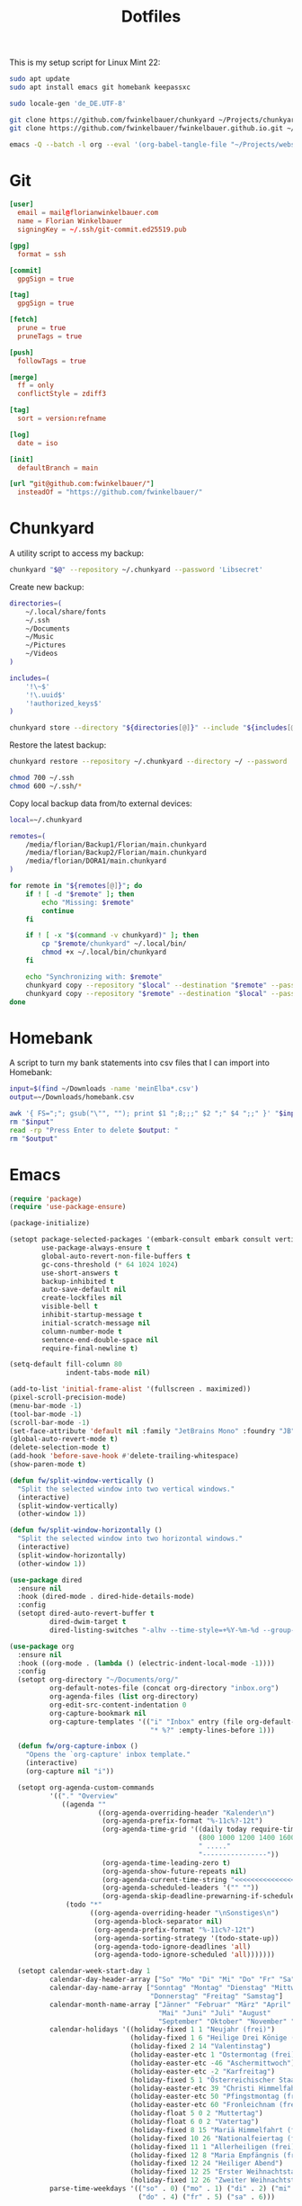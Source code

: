 #+TITLE: Dotfiles
#+STARTUP: content
#+PROPERTY: header-args :mkdirp yes

This is my setup script for Linux Mint 22:

#+begin_src sh
sudo apt update
sudo apt install emacs git homebank keepassxc

sudo locale-gen 'de_DE.UTF-8'

git clone https://github.com/fwinkelbauer/chunkyard ~/Projects/chunkyard
git clone https://github.com/fwinkelbauer/fwinkelbauer.github.io.git ~/Projects/website

emacs -Q --batch -l org --eval '(org-babel-tangle-file "~/Projects/website/content/notes/dotfiles.org")'
#+end_src

* Git

#+begin_src conf :tangle "~/.config/git/config"
[user]
  email = mail@florianwinkelbauer.com
  name = Florian Winkelbauer
  signingKey = ~/.ssh/git-commit.ed25519.pub

[gpg]
  format = ssh

[commit]
  gpgSign = true

[tag]
  gpgSign = true

[fetch]
  prune = true
  pruneTags = true

[push]
  followTags = true

[merge]
  ff = only
  conflictStyle = zdiff3

[tag]
  sort = version:refname

[log]
  date = iso

[init]
  defaultBranch = main

[url "git@github.com:fwinkelbauer/"]
  insteadOf = "https://github.com/fwinkelbauer/"
#+end_src

* Chunkyard

A utility script to access my backup:

#+begin_src sh :shebang "#!/bin/bash -eu" :tangle "~/.local/bin/my-backup"
chunkyard "$@" --repository ~/.chunkyard --password 'Libsecret'
#+end_src

Create new backup:

#+begin_src sh :shebang "#!/bin/bash -eu" :tangle "~/.local/bin/my-store"
directories=(
    ~/.local/share/fonts
    ~/.ssh
    ~/Documents
    ~/Music
    ~/Pictures
    ~/Videos
)

includes=(
    '!\~$'
    '!\.uuid$'
    '!authorized_keys$'
)

chunkyard store --directory "${directories[@]}" --include "${includes[@]}" --repository ~/.chunkyard --password 'Libsecret' "$@"
#+end_src

Restore the latest backup:

#+begin_src sh :shebang "#!/bin/bash -eu" :tangle "~/.local/bin/my-restore"
chunkyard restore --repository ~/.chunkyard --directory ~/ --password 'Libsecret' "$@"

chmod 700 ~/.ssh
chmod 600 ~/.ssh/*
#+end_src

Copy local backup data from/to external devices:

#+begin_src sh :shebang "#!/bin/bash -eu" :tangle "~/.local/bin/my-copy"
local=~/.chunkyard

remotes=(
    /media/florian/Backup1/Florian/main.chunkyard
    /media/florian/Backup2/Florian/main.chunkyard
    /media/florian/DORA1/main.chunkyard
)

for remote in "${remotes[@]}"; do
    if ! [ -d "$remote" ]; then
        echo "Missing: $remote"
        continue
    fi

    if ! [ -x "$(command -v chunkyard)" ]; then
        cp "$remote/chunkyard" ~/.local/bin/
        chmod +x ~/.local/bin/chunkyard
    fi

    echo "Synchronizing with: $remote"
    chunkyard copy --repository "$local" --destination "$remote" --password 'Libsecret' --last 20 "$@"
    chunkyard copy --repository "$remote" --destination "$local" --password 'Libsecret' --last 20 "$@"
done
#+end_src

* Homebank

A script to turn my bank statements into csv files that I can import into
Homebank:

#+begin_src sh :shebang "#!/bin/bash -eu" :tangle "~/.local/bin/my-homebank"
input=$(find ~/Downloads -name 'meinElba*.csv')
output=~/Downloads/homebank.csv

awk '{ FS=";"; gsub("\"", ""); print $1 ";8;;;" $2 ";" $4 ";;" }' "$input" > "$output"
rm "$input"
read -rp "Press Enter to delete $output: "
rm "$output"
#+end_src

* Emacs

#+begin_src emacs-lisp :tangle "~/.config/emacs/init.el"
(require 'package)
(require 'use-package-ensure)

(package-initialize)

(setopt package-selected-packages '(embark-consult embark consult vertico orderless magit modus-themes)
        use-package-always-ensure t
        global-auto-revert-non-file-buffers t
        gc-cons-threshold (* 64 1024 1024)
        use-short-answers t
        backup-inhibited t
        auto-save-default nil
        create-lockfiles nil
        visible-bell t
        inhibit-startup-message t
        initial-scratch-message nil
        column-number-mode t
        sentence-end-double-space nil
        require-final-newline t)

(setq-default fill-column 80
              indent-tabs-mode nil)

(add-to-list 'initial-frame-alist '(fullscreen . maximized))
(pixel-scroll-precision-mode)
(menu-bar-mode -1)
(tool-bar-mode -1)
(scroll-bar-mode -1)
(set-face-attribute 'default nil :family "JetBrains Mono" :foundry "JB" :slant 'normal :weight 'medium :height 120 :width 'normal)
(global-auto-revert-mode t)
(delete-selection-mode t)
(add-hook 'before-save-hook #'delete-trailing-whitespace)
(show-paren-mode t)

(defun fw/split-window-vertically ()
  "Split the selected window into two vertical windows."
  (interactive)
  (split-window-vertically)
  (other-window 1))

(defun fw/split-window-horizontally ()
  "Split the selected window into two horizontal windows."
  (interactive)
  (split-window-horizontally)
  (other-window 1))

(use-package dired
  :ensure nil
  :hook (dired-mode . dired-hide-details-mode)
  :config
  (setopt dired-auto-revert-buffer t
          dired-dwim-target t
          dired-listing-switches "-alhv --time-style=+%Y-%m-%d --group-directories-first"))

(use-package org
  :ensure nil
  :hook ((org-mode . (lambda () (electric-indent-local-mode -1))))
  :config
  (setopt org-directory "~/Documents/org/"
          org-default-notes-file (concat org-directory "inbox.org")
          org-agenda-files (list org-directory)
          org-edit-src-content-indentation 0
          org-capture-bookmark nil
          org-capture-templates '(("i" "Inbox" entry (file org-default-notes-file)
                                   "* %?" :empty-lines-before 1)))

  (defun fw/org-capture-inbox ()
    "Opens the `org-capture' inbox template."
    (interactive)
    (org-capture nil "i"))

  (setopt org-agenda-custom-commands
          '(("." "Overview"
             ((agenda ""
                      ((org-agenda-overriding-header "Kalender\n")
                       (org-agenda-prefix-format "%-11c%?-12t")
                       (org-agenda-time-grid '((daily today require-timed)
                                               (800 1000 1200 1400 1600 1800 2000)
                                               " ....."
                                               "----------------"))
                       (org-agenda-time-leading-zero t)
                       (org-agenda-show-future-repeats nil)
                       (org-agenda-current-time-string "<<<<<<<<<<<<<<<<")
                       (org-agenda-scheduled-leaders '("" ""))
                       (org-agenda-skip-deadline-prewarning-if-scheduled t)))
              (todo "*"
                    ((org-agenda-overriding-header "\nSonstiges\n")
                     (org-agenda-block-separator nil)
                     (org-agenda-prefix-format "%-11c%?-12t")
                     (org-agenda-sorting-strategy '(todo-state-up))
                     (org-agenda-todo-ignore-deadlines 'all)
                     (org-agenda-todo-ignore-scheduled 'all)))))))

  (setopt calendar-week-start-day 1
          calendar-day-header-array ["So" "Mo" "Di" "Mi" "Do" "Fr" "Sa"]
          calendar-day-name-array ["Sonntag" "Montag" "Dienstag" "Mittwoch"
                                   "Donnerstag" "Freitag" "Samstag"]
          calendar-month-name-array ["Jänner" "Februar" "März" "April"
                                     "Mai" "Juni" "Juli" "August"
                                     "September" "Oktober" "November" "Dezember"]
          calendar-holidays '((holiday-fixed 1 1 "Neujahr (frei)")
                              (holiday-fixed 1 6 "Heilige Drei Könige (frei)")
                              (holiday-fixed 2 14 "Valentinstag")
                              (holiday-easter-etc 1 "Ostermontag (frei)")
                              (holiday-easter-etc -46 "Aschermittwoch")
                              (holiday-easter-etc -2 "Karfreitag")
                              (holiday-fixed 5 1 "Österreichischer Staatsfeiertag (frei)")
                              (holiday-easter-etc 39 "Christi Himmelfahrt (frei)")
                              (holiday-easter-etc 50 "Pfingstmontag (frei)")
                              (holiday-easter-etc 60 "Fronleichnam (frei)")
                              (holiday-float 5 0 2 "Muttertag")
                              (holiday-float 6 0 2 "Vatertag")
                              (holiday-fixed 8 15 "Mariä Himmelfahrt (frei)")
                              (holiday-fixed 10 26 "Nationalfeiertag (frei)")
                              (holiday-fixed 11 1 "Allerheiligen (frei)")
                              (holiday-fixed 12 8 "Maria Empfängnis (frei)")
                              (holiday-fixed 12 24 "Heiliger Abend")
                              (holiday-fixed 12 25 "Erster Weihnachtstag (frei)")
                              (holiday-fixed 12 26 "Zweiter Weihnachtstag (frei)"))
          parse-time-weekdays '(("so" . 0) ("mo" . 1) ("di" . 2) ("mi" . 3)
                                ("do" . 4) ("fr" . 5) ("sa" . 6)))

  (defun fw/org-overview ()
    "Show my inbox and custom org-agenda."
    (interactive)
    (delete-other-windows)
    (find-file org-default-notes-file)
    (org-agenda nil ".")))

(use-package magit
  :config
  (setopt magit-display-buffer-function 'magit-display-buffer-same-window-except-diff-v1
          magit-save-repository-buffers 'dontask
          magit-repository-directories '(("~/Projects" . 1))))

(use-package vertico
  :config
  (vertico-mode)
  (keymap-set vertico-map "DEL" #'vertico-directory-delete-char))

(use-package orderless
  :config
  (setopt completion-styles '(orderless basic)
          completion-category-overrides '((file (styles partial-completion)))))

(use-package embark
  :config
  (setopt prefix-help-command #'embark-prefix-help-command)
  (keymap-global-set "<remap> <describe-bindings>" #'embark-bindings))

(use-package consult
  :config
  (defun fw/find-file ()
    "Find files in current project or directory."
    (interactive)
    (if (project-current)
        (project-find-file)
      (consult-find)))

  (defun fw/grep ()
    "Run grep in current project or directory."
    (interactive)
    (if (project-current)
        (consult-git-grep)
      (consult-grep))))

(use-package embark-consult)

(use-package modus-themes
  :config
  (load-theme 'modus-operandi-tinted t))

(bind-keys :prefix "<menu>"
           :prefix-map fw/main-map
           ("RET" . embark-act)
           ("w" . save-buffer)
           ("f" . find-file)
           ("s" . consult-line)
           ("q" . query-replace)
           ("l" . consult-goto-line)
           ("k" . kill-current-buffer)
           ("b" . consult-buffer)
           ("h" . mark-whole-buffer)
           ("0" . delete-window)
           ("1" . delete-other-windows)
           ("2" . fw/split-window-vertically)
           ("3" . fw/split-window-horizontally)
           ("o" . other-window)
           ("." . highlight-symbol-at-point)
           ("r" . highlight-regexp)
           ("u" . unhighlight-regexp)
           ("SPC" . rectangle-mark-mode)
           ("t" . string-rectangle)
           ("d" . delete-rectangle)
           ("?" . count-words-region)
           ("DEL" . save-buffers-kill-terminal))

(bind-keys :prefix "<menu> g"
           :prefix-map fw/project-map
           ("f" . fw/find-file)
           ("s" . fw/grep)
           ("d" . magit-file-dispatch)
           ("g" . magit-status))

(bind-keys :prefix "<menu> c"
           :prefix-map fw/org-map
           ("c" . fw/org-overview)
           ("i" . fw/org-capture-inbox)
           ("l" . org-insert-link)
           ("t" . org-todo)
           ("s" . org-schedule)
           ("d" . org-deadline)
           ("." . org-time-stamp)
           (":" . org-time-stamp-inactive)
           ("m" . org-insert-structure-template)
           ("b" . org-babel-tangle))

(bind-key* "C-z" 'undo)
#+end_src
